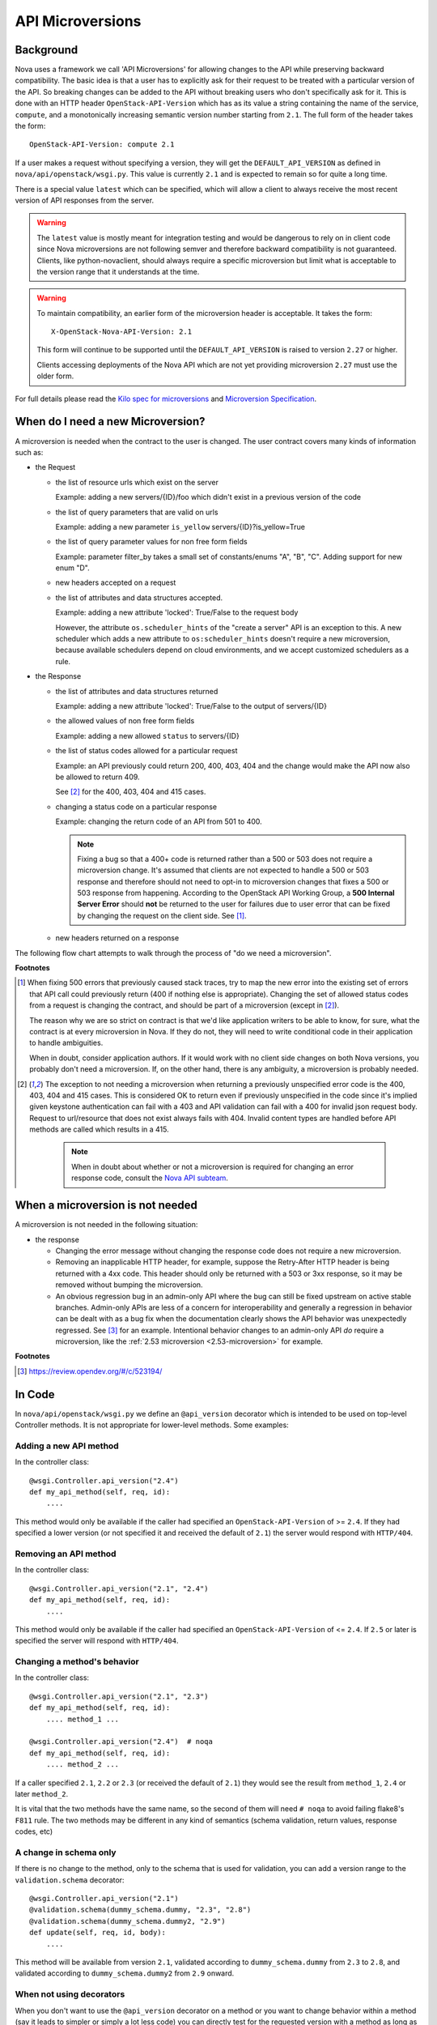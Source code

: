 API Microversions
=================

Background
----------

Nova uses a framework we call 'API Microversions' for allowing changes
to the API while preserving backward compatibility. The basic idea is
that a user has to explicitly ask for their request to be treated with
a particular version of the API. So breaking changes can be added to
the API without breaking users who don't specifically ask for it. This
is done with an HTTP header ``OpenStack-API-Version`` which has as its
value a string containing the name of the service, ``compute``, and a
monotonically increasing semantic version number starting from ``2.1``.
The full form of the header takes the form::

    OpenStack-API-Version: compute 2.1

If a user makes a request without specifying a version, they will get
the ``DEFAULT_API_VERSION`` as defined in
``nova/api/openstack/wsgi.py``.  This value is currently ``2.1`` and
is expected to remain so for quite a long time.

There is a special value ``latest`` which can be specified, which will
allow a client to always receive the most recent version of API
responses from the server.

.. warning:: The ``latest`` value is mostly meant for integration testing and
  would be dangerous to rely on in client code since Nova microversions are not
  following semver and therefore backward compatibility is not guaranteed.
  Clients, like python-novaclient, should always require a specific
  microversion but limit what is acceptable to the version range that it
  understands at the time.

.. warning:: To maintain compatibility, an earlier form of the microversion
   header is acceptable. It takes the form::

        X-OpenStack-Nova-API-Version: 2.1

   This form will continue to be supported until the ``DEFAULT_API_VERSION``
   is raised to version ``2.27`` or higher.

   Clients accessing deployments of the Nova API which are not yet
   providing microversion ``2.27`` must use the older form.

For full details please read the `Kilo spec for microversions
<https://opendev.org/openstack/nova-specs/src/branch/master/specs/kilo/implemented/api-microversions.rst>`_
and `Microversion Specification
<http://specs.openstack.org/openstack/api-wg/guidelines/microversion_specification.html>`_.

When do I need a new Microversion?
----------------------------------

A microversion is needed when the contract to the user is
changed. The user contract covers many kinds of information such as:

- the Request

  - the list of resource urls which exist on the server

    Example: adding a new servers/{ID}/foo which didn't exist in a
    previous version of the code

  - the list of query parameters that are valid on urls

    Example: adding a new parameter ``is_yellow`` servers/{ID}?is_yellow=True

  - the list of query parameter values for non free form fields

    Example: parameter filter_by takes a small set of constants/enums "A",
    "B", "C". Adding support for new enum "D".

  - new headers accepted on a request

  - the list of attributes and data structures accepted.

    Example: adding a new attribute 'locked': True/False to the request body

    However, the attribute ``os.scheduler_hints`` of the "create a server" API
    is an exception to this. A new scheduler which adds a new attribute
    to ``os:scheduler_hints`` doesn't require a new microversion, because
    available schedulers depend on cloud environments, and we accept customized
    schedulers as a rule.

- the Response

  - the list of attributes and data structures returned

    Example: adding a new attribute 'locked': True/False to the output
    of servers/{ID}

  - the allowed values of non free form fields

    Example: adding a new allowed ``status`` to servers/{ID}

  - the list of status codes allowed for a particular request

    Example: an API previously could return 200, 400, 403, 404 and the
    change would make the API now also be allowed to return 409.

    See [#f2]_ for the 400, 403, 404 and 415 cases.

  - changing a status code on a particular response

    Example: changing the return code of an API from 501 to 400.

    .. note:: Fixing a bug so that a 400+ code is returned rather than a 500 or
      503 does not require a microversion change. It's assumed that clients are
      not expected to handle a 500 or 503 response and therefore should not
      need to opt-in to microversion changes that fixes a 500 or 503 response
      from happening.
      According to the OpenStack API Working Group, a
      **500 Internal Server Error** should **not** be returned to the user for
      failures due to user error that can be fixed by changing the request on
      the client side. See [#f1]_.

  - new headers returned on a response

The following flow chart attempts to walk through the process of "do
we need a microversion".


.. graphviz::

   digraph states {

    label="Do I need a microversion?"

    silent_fail[shape="diamond", style="", group=g1, label="Did we silently
   fail to do what is asked?"];
    ret_500[shape="diamond", style="", group=g1, label="Did we return a 500
   before?"];
    new_error[shape="diamond", style="", group=g1, label="Are we changing what
    status code is returned?"];
    new_attr[shape="diamond", style="", group=g1, label="Did we add or remove an
    attribute to a payload?"];
    new_param[shape="diamond", style="", group=g1, label="Did we add or remove
    an accepted query string parameter or value?"];
    new_resource[shape="diamond", style="", group=g1, label="Did we add or remove a
   resource url?"];


   no[shape="box", style=rounded, label="No microversion needed"];
   yes[shape="box", style=rounded, label="Yes, you need a microversion"];
   no2[shape="box", style=rounded, label="No microversion needed, it's
   a bug"];

   silent_fail -> ret_500[label=" no"];
   silent_fail -> no2[label="yes"];

    ret_500 -> no2[label="yes [1]"];
    ret_500 -> new_error[label=" no"];

    new_error -> new_attr[label=" no"];
    new_error -> yes[label="yes"];

    new_attr -> new_param[label=" no"];
    new_attr -> yes[label="yes"];

    new_param -> new_resource[label=" no"];
    new_param -> yes[label="yes"];

    new_resource -> no[label=" no"];
    new_resource -> yes[label="yes"];

   {rank=same; yes new_attr}
   {rank=same; no2 ret_500}
   {rank=min; silent_fail}
   }


**Footnotes**

.. [#f1] When fixing 500 errors that previously caused stack traces, try
  to map the new error into the existing set of errors that API call
  could previously return (400 if nothing else is appropriate). Changing
  the set of allowed status codes from a request is changing the
  contract, and should be part of a microversion (except in [#f2]_).

  The reason why we are so strict on contract is that we'd like
  application writers to be able to know, for sure, what the contract is
  at every microversion in Nova. If they do not, they will need to write
  conditional code in their application to handle ambiguities.

  When in doubt, consider application authors. If it would work with no
  client side changes on both Nova versions, you probably don't need a
  microversion. If, on the other hand, there is any ambiguity, a
  microversion is probably needed.

.. [#f2] The exception to not needing a microversion when returning a
  previously unspecified error code is the 400, 403, 404 and 415 cases. This is
  considered OK to return even if previously unspecified in the code since
  it's implied given keystone authentication can fail with a 403 and API
  validation can fail with a 400 for invalid json request body. Request to
  url/resource that does not exist always fails with 404. Invalid content types
  are handled before API methods are called which results in a 415.

    .. note:: When in doubt about whether or not a microversion is required
        for changing an error response code, consult the `Nova API subteam`_.

.. _Nova API subteam: https://wiki.openstack.org/wiki/Meetings/NovaAPI


When a microversion is not needed
---------------------------------

A microversion is not needed in the following situation:

- the response

  - Changing the error message without changing the response code
    does not require a new microversion.

  - Removing an inapplicable HTTP header, for example, suppose the Retry-After
    HTTP header is being returned with a 4xx code. This header should only be
    returned with a 503 or 3xx response, so it may be removed without bumping
    the microversion.

  - An obvious regression bug in an admin-only API where the bug can still
    be fixed upstream on active stable branches. Admin-only APIs are less of
    a concern for interoperability and generally a regression in behavior can
    be dealt with as a bug fix when the documentation clearly shows the API
    behavior was unexpectedly regressed. See [#f3]_ for an example. Intentional
    behavior changes to an admin-only API *do* require a microversion, like the
    :ref:`2.53 microversion <2.53-microversion>` for example.

**Footnotes**

.. [#f3] https://review.opendev.org/#/c/523194/

In Code
-------

In ``nova/api/openstack/wsgi.py`` we define an ``@api_version`` decorator
which is intended to be used on top-level Controller methods. It is
not appropriate for lower-level methods. Some examples:

Adding a new API method
~~~~~~~~~~~~~~~~~~~~~~~

In the controller class::

    @wsgi.Controller.api_version("2.4")
    def my_api_method(self, req, id):
        ....

This method would only be available if the caller had specified an
``OpenStack-API-Version`` of >= ``2.4``. If they had specified a
lower version (or not specified it and received the default of ``2.1``)
the server would respond with ``HTTP/404``.

Removing an API method
~~~~~~~~~~~~~~~~~~~~~~

In the controller class::

    @wsgi.Controller.api_version("2.1", "2.4")
    def my_api_method(self, req, id):
        ....

This method would only be available if the caller had specified an
``OpenStack-API-Version`` of <= ``2.4``. If ``2.5`` or later
is specified the server will respond with ``HTTP/404``.

Changing a method's behavior
~~~~~~~~~~~~~~~~~~~~~~~~~~~~~

In the controller class::

    @wsgi.Controller.api_version("2.1", "2.3")
    def my_api_method(self, req, id):
        .... method_1 ...

    @wsgi.Controller.api_version("2.4")  # noqa
    def my_api_method(self, req, id):
        .... method_2 ...

If a caller specified ``2.1``, ``2.2`` or ``2.3`` (or received the
default of ``2.1``) they would see the result from ``method_1``,
``2.4`` or later ``method_2``.

It is vital that the two methods have the same name, so the second of
them will need ``# noqa`` to avoid failing flake8's ``F811`` rule. The
two methods may be different in any kind of semantics (schema
validation, return values, response codes, etc)

A change in schema only
~~~~~~~~~~~~~~~~~~~~~~~

If there is no change to the method, only to the schema that is used for
validation, you can add a version range to the ``validation.schema``
decorator::

    @wsgi.Controller.api_version("2.1")
    @validation.schema(dummy_schema.dummy, "2.3", "2.8")
    @validation.schema(dummy_schema.dummy2, "2.9")
    def update(self, req, id, body):
        ....

This method will be available from version ``2.1``, validated according to
``dummy_schema.dummy`` from ``2.3`` to ``2.8``, and validated according to
``dummy_schema.dummy2`` from ``2.9`` onward.


When not using decorators
~~~~~~~~~~~~~~~~~~~~~~~~~

When you don't want to use the ``@api_version`` decorator on a method
or you want to change behavior within a method (say it leads to
simpler or simply a lot less code) you can directly test for the
requested version with a method as long as you have access to the api
request object (commonly called ``req``). Every API method has an
api_version_request object attached to the req object and that can be
used to modify behavior based on its value::

    def index(self, req):
        <common code>

        req_version = req.api_version_request
        req1_min = api_version_request.APIVersionRequest("2.1")
        req1_max = api_version_request.APIVersionRequest("2.5")
        req2_min = api_version_request.APIVersionRequest("2.6")
        req2_max = api_version_request.APIVersionRequest("2.10")

        if req_version.matches(req1_min, req1_max):
            ....stuff....
        elif req_version.matches(req2min, req2_max):
            ....other stuff....
        elif req_version > api_version_request.APIVersionRequest("2.10"):
            ....more stuff.....

        <common code>

The first argument to the matches method is the minimum acceptable version
and the second is maximum acceptable version. A specified version can be null::

    null_version = APIVersionRequest()

If the minimum version specified is null then there is no restriction on
the minimum version, and likewise if the maximum version is null there
is no restriction the maximum version. Alternatively a one sided comparison
can be used as in the example above.

Other necessary changes
-----------------------

If you are adding a patch which adds a new microversion, it is
necessary to add changes to other places which describe your change:

* Update ``REST_API_VERSION_HISTORY`` in
  ``nova/api/openstack/api_version_request.py``

* Update ``_MAX_API_VERSION`` in
  ``nova/api/openstack/api_version_request.py``

* Add a verbose description to
  ``nova/api/openstack/compute/rest_api_version_history.rst``.

* Add a :doc:`release note </contributor/releasenotes>` with a ``features``
  section announcing the new or changed feature and the microversion.

* Update the expected versions in affected tests, for example in
  ``nova/tests/unit/api/openstack/compute/test_versions.py``.

* Update the get versions api sample file:
  ``doc/api_samples/versions/versions-get-resp.json`` and
  ``doc/api_samples/versions/v21-version-get-resp.json``.

* Make a new commit to python-novaclient and update corresponding
  files to enable the newly added microversion API.
  See :python-novaclient-doc:`Adding support for a new microversion
  <contributor/microversions>` in python-novaclient for more details.

* If the microversion changes the response schema, a new schema and test for
  the microversion must be added to Tempest.

* Update the `API Reference`_ documentation as appropriate.  The source is
  located under `api-ref/source/`.

.. _API Reference: https://developer.openstack.org/api-ref/compute/

Allocating a microversion
-------------------------

If you are adding a patch which adds a new microversion, it is
necessary to allocate the next microversion number. Except under
extremely unusual circumstances and this would have been mentioned in
the nova spec for the change, the minor number of ``_MAX_API_VERSION``
will be incremented. This will also be the new microversion number for
the API change.

It is possible that multiple microversion patches would be proposed in
parallel and the microversions would conflict between patches.  This
will cause a merge conflict. We don't reserve a microversion for each
patch in advance as we don't know the final merge order. Developers
may need over time to rebase their patch calculating a new version
number as above based on the updated value of ``_MAX_API_VERSION``.

Testing Microversioned API Methods
----------------------------------

Testing a microversioned API method is very similar to a normal controller
method test, you just need to add the ``OpenStack-API-Version``
header, for example::

    req = fakes.HTTPRequest.blank('/testable/url/endpoint')
    req.headers = {'OpenStack-API-Version': 'compute 2.28'}
    req.api_version_request = api_version.APIVersionRequest('2.6')

    controller = controller.TestableController()

    res = controller.index(req)
    ... assertions about the response ...

For many examples of testing, the canonical examples are in
``nova/tests/unit/api/openstack/compute/test_microversions.py``.
